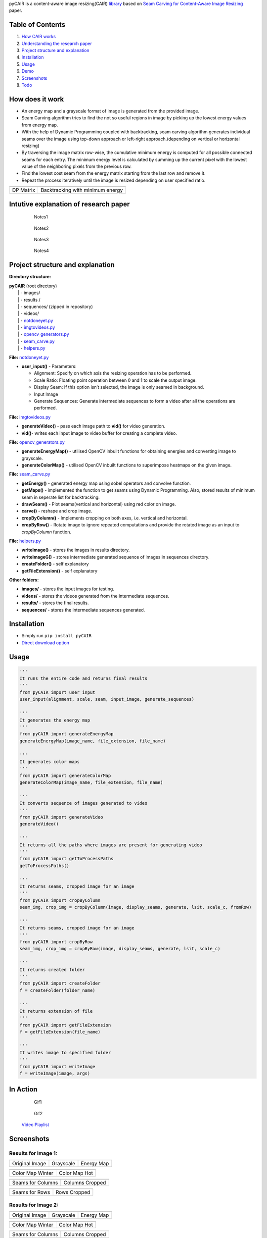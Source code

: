 .. raw:: html

   <h1 align="center">

.. raw:: html

   </h1>

pyCAIR is a content-aware image resizing(CAIR)
`library <https://pypi.org/project/pyCAIR/>`__ based on `Seam Carving
for Content-Aware Image
Resizing <http://http://graphics.cs.cmu.edu/courses/15-463/2012_fall/hw/proj3-seamcarving/imret.pdf>`__
paper.

|PyPI version| |License: GPL v3|

Table of Contents
=================

1. `How CAIR works <#how-does-it-work>`__
2. `Understanding the research
   paper <#intutive-explanation-of-research-paper>`__
3. `Project structure and
   explanation <#project-structure-and-explanation>`__
4. `Installation <#installation>`__
5. `Usage <#usage>`__
6. `Demo <#in-action>`__
7. `Screenshots <#screenshots>`__
8. `Todo <#todo>`__

How does it work
================

-  An energy map and a grayscale format of image is generated from the
   provided image.

-  Seam Carving algorithm tries to find the not so useful regions in
   image by picking up the lowest energy values from energy map.

-  With the help of Dynamic Programming coupled with backtracking, seam
   carving algorithm generates individual seams over the image using
   top-down approach or left-right approach.(depending on vertical or
   horizontal resizing)

-  By traversing the image matrix row-wise, the cumulative minimum
   energy is computed for all possible connected seams for each entry.
   The minimum energy level is calculated by summing up the current
   pixel with the lowest value of the neighboring pixels from the
   previous row.

-  Find the lowest cost seam from the energy matrix starting from the
   last row and remove it.

-  Repeat the process iteratively until the image is resized depending
   on user specified ratio.

+-----------+----------------------------------+
| |Result7| | |Result8|                        |
+===========+==================================+
| DP Matrix | Backtracking with minimum energy |
+-----------+----------------------------------+

Intutive explanation of research paper
======================================

    .. figure:: https://cdn.rawgit.com/avidLearnerInProgress/pyCAIR/06ce7c6e/notes/notes1.png
       :alt: Notes1

       Notes1

..

    .. figure:: https://cdn.rawgit.com/avidLearnerInProgress/pyCAIR/06ce7c6e/notes/notes2.png
       :alt: Notes2

       Notes2

..

    .. figure:: https://cdn.rawgit.com/avidLearnerInProgress/pyCAIR/06ce7c6e/notes/notes3.png
       :alt: Notes3

       Notes3

..

    .. figure:: https://cdn.rawgit.com/avidLearnerInProgress/pyCAIR/06ce7c6e/notes/notes4.png
       :alt: Notes4

       Notes4

Project structure and explanation
=================================

**Directory structure:**

| **pyCAIR** (root directory)
|   \| - images/
|   \| - results /
|   \| - sequences/ (zipped in repository)
|   \| - videos/
|   \| -
  `notdoneyet.py <https://github.com/avidLearnerInProgress/pyCAIR/blob/master/pyCAIR/notdoneyet.py>`__
|   \| -
  `imgtovideos.py <https://github.com/avidLearnerInProgress/pyCAIR/blob/master/pyCAIR/imgtovideos.py>`__
|   \| -
  `opencv_generators.py <https://github.com/avidLearnerInProgress/pyCAIR/blob/master/pyCAIR/opencv_generators.py>`__
|   \| -
  `seam_carve.py <https://github.com/avidLearnerInProgress/pyCAIR/blob/master/pyCAIR/seam_carve.py>`__
|   \| -
  `helpers.py <https://github.com/avidLearnerInProgress/pyCAIR/blob/master/pyCAIR/helpers.py>`__

**File:**
`notdoneyet.py <https://github.com/avidLearnerInProgress/pyCAIR/blob/master/pyCAIR/notdoneyet.py>`__

-  **user_input()** -
   Parameters:

   -  Alignment: Specify on which axis the resizing operation has to be
      performed.
   -  Scale Ratio: Floating point operation between 0 and 1 to scale the
      output image.
   -  Display Seam: If this option isn’t selected, the image is only
      seamed in background.
   -  Input Image
   -  Generate Sequences: Generate intermediate sequences to form a
      video after all the operations are performed.

**File:**
`imgtovideos.py <https://github.com/avidLearnerInProgress/pyCAIR/blob/master/pyCAIR/imgtovideos.py>`__

-  **generateVideo()** - pass each image path to **vid()** for video
   generation.

-  **vid()**- writes each input image to video buffer for creating a
   complete video.

**File:**
`opencv_generators.py <https://github.com/avidLearnerInProgress/pyCAIR/blob/master/pyCAIR/opencv_generators.py>`__

-  **generateEnergyMap()** - utilised OpenCV inbuilt functions for
   obtaining energies and converting image to grayscale.

-  **generateColorMap()** - utilised OpenCV inbuilt functions to
   superimpose heatmaps on the given image.

**File:**
`seam_carve.py <https://github.com/avidLearnerInProgress/pyCAIR/blob/master/pyCAIR/seam_carve.py>`__

-  **getEnergy()** - generated energy map using sobel operators and
   convolve function.

-  **getMaps()** - implemented the function to get seams using Dynamic
   Programming. Also, stored results of minimum seam in seperate list
   for backtracking.

-  **drawSeam()** - Plot seams(vertical and horizontal) using red color
   on image.

-  **carve()** - reshape and crop image.

-  **cropByColumn()** - Implements cropping on both axes, i.e. vertical
   and horizontal.

-  **cropByRow()** - Rotate image to ignore repeated computations and
   provide the rotated image as an input to *cropByColumn* function.

**File:**
`helpers.py <https://github.com/avidLearnerInProgress/pyCAIR/blob/master/helpers.py>`__

-  **writeImage()** - stores the images in results directory.

-  **writeImageG()** - stores intermediate generated sequence of images
   in sequences directory.

-  **createFolder()** - self explanatory

-  **getFileExtension()** - self explanatory

**Other folders:**

-  **images/** - stores the input images for testing.

-  **videos/** - stores the videos generated from the intermediate
   sequences.

-  **results/** - stores the final results.

-  **sequences/** - stores the intermediate sequences generated.

Installation
============

-  Simply run ``pip install pyCAIR``

-  `Direct download
   option <https://github.com/avidLearnerInProgress/pyCAIR/archive/0.1.tar.gz>`__

Usage
=====

.. code:: python

    '''
    It runs the entire code and returns final results
    '''
    from pyCAIR import user_input
    user_input(alignment, scale, seam, input_image, generate_sequences)

    '''
    It generates the energy map
    '''
    from pyCAIR import generateEnergyMap
    generateEnergyMap(image_name, file_extension, file_name)

    '''
    It generates color maps
    '''
    from pyCAIR import generateColorMap
    generateColorMap(image_name, file_extension, file_name)

    '''
    It converts sequence of images generated to video
    '''
    from pyCAIR import generateVideo
    generateVideo()

    '''
    It returns all the paths where images are present for generating video
    '''
    from pyCAIR import getToProcessPaths
    getToProcessPaths()

    '''
    It returns seams, cropped image for an image
    '''
    from pyCAIR import cropByColumn
    seam_img, crop_img = cropByColumn(image, display_seams, generate, lsit, scale_c, fromRow)

    '''
    It returns seams, cropped image for an image
    '''
    from pyCAIR import cropByRow
    seam_img, crop_img = cropByRow(image, display_seams, generate, lsit, scale_c)

    '''
    It returns created folder
    '''
    from pyCAIR import createFolder
    f = createFolder(folder_name)

    '''
    It returns extension of file
    '''
    from pyCAIR import getFileExtension
    f = getFileExtension(file_name)

    '''
    It writes image to specified folder
    '''
    from pyCAIR import writeImage
    f = writeImage(image, args)

In Action
=========

    .. figure:: https://cdn.rawgit.com/avidLearnerInProgress/pyCAIR/5eb764fd/others/fig13_col-wise_seamseq.gif
       :alt: Gif1

       Gif1

..

    .. figure:: https://cdn.rawgit.com/avidLearnerInProgress/pyCAIR/5eb764fd/others/fig4_col-wise_seamseq.gif
       :alt: Gif2

       Gif2

..

    `Video
    Playlist <https://www.youtube.com/playlist?list=PL7k5xCepzh7o2kF_FMh4P9tZgALoAx48N>`__

Screenshots
===========

Results for Image 1:
--------------------

+----------------+-----------+------------+
| |Result0|      | |Result1| | |Result2|  |
+================+===========+============+
| Original Image | Grayscale | Energy Map |
+----------------+-----------+------------+

+------------------+---------------+
| |Result3|        | |Result4|     |
+==================+===============+
| Color Map Winter | Color Map Hot |
+------------------+---------------+

+-------------------+-----------------+
| |Result5|         | |Result6|       |
+===================+=================+
| Seams for Columns | Columns Cropped |
+-------------------+-----------------+

+----------------+--------------+
| |Result7|      | |Result8|    |
+================+==============+
| Seams for Rows | Rows Cropped |
+----------------+--------------+

Results for Image 2:
--------------------

+----------------+-----------+------------+
| |Result0|      | |Result1| | |Result2|  |
+================+===========+============+
| Original Image | Grayscale | Energy Map |
+----------------+-----------+------------+

+------------------+---------------+
| |Result3|        | |Result4|     |
+==================+===============+
| Color Map Winter | Color Map Hot |
+------------------+---------------+

+-------------------+-----------------+
| |Result5|         | |Result6|       |
+===================+=================+
| Seams for Columns | Columns Cropped |
+-------------------+-----------------+

+----------------+--------------+
| |Result7|      | |Result8|    |
+================+==============+
| Seams for Rows | Rows Cropped |
+----------------+--------------+

Todo
====

-  [x] Implement Seam Algorithm
-  [x] Generate energy maps and color maps for image
-  [x] Display Vertical Seams
-  [x] Display Horizontal Seams
-  [x] Crop Columns
-  [x] Crop Rows
-  [x] Use argparse for Command Line Application
-  [x] Store subsamples in different directories for crop and seam
   respectively
-  [x] Generate video/gif from sub-samples
-  [x] Provide a better Readme
-  [x] Provide examples for usage
-  [ ] Add badges
-  [ ] Provide better project description on PyPI
-  [ ] Documentation using Spinx
-  [ ] Integrate object detection using YOLOv2
-  [ ] Identify most important object (using probability of predicted
   object)
-  [ ] Invert energy values of most important object
-  [ ] Re-apply Seam Carve and compare results

License
=======

This software is licensed under the `GNU General Public License
v3.0 <https://github.com/avidLearnerInProgress/pyCAIR/blob/master/LICENSE>`__
© `Chirag Shah <https://github.com/avidLearnerInProgress>`__

.. |PyPI version| image:: https://badge.fury.io/py/pyCAIR.svg
   :target: https://badge.fury.io/py/pyCAIR
.. |License: GPL v3| image:: https://img.shields.io/badge/License-GPL%20v3-blue.svg
   :target: https://www.gnu.org/licenses/gpl-3.0
.. |Result7| image:: https://cdn.rawgit.com/avidLearnerInProgress/pyCAIR/c4692303/others/algorithm.png
.. |Result8| image:: https://cdn.rawgit.com/avidLearnerInProgress/pyCAIR/c4692303/others/backtracking.png
.. |Result0| image:: https://cdn.rawgit.com/avidLearnerInProgress/pyCAIR/0fc66d01/images/fig4.png
.. |Result1| image:: https://cdn.rawgit.com/avidLearnerInProgress/pyCAIR/0fc66d01/results/fig4/gray.png
.. |Result2| image:: https://cdn.rawgit.com/avidLearnerInProgress/pyCAIR/0fc66d01/results/fig4/energy.png
.. |Result3| image:: https://cdn.rawgit.com/avidLearnerInProgress/pyCAIR/0fc66d01/results/fig4/colormap1.png
.. |Result4| image:: https://cdn.rawgit.com/avidLearnerInProgress/pyCAIR/0fc66d01/results/fig4/colormap2.png
.. |Result5| image:: https://cdn.rawgit.com/avidLearnerInProgress/pyCAIR/0fc66d01/results/fig4/column_seams.png
.. |Result6| image:: https://cdn.rawgit.com/avidLearnerInProgress/pyCAIR/0fc66d01/results/fig4/column_cropped.png
.. |Result7| image:: https://cdn.rawgit.com/avidLearnerInProgress/pyCAIR/0fc66d01/results/fig4/row_seams.png
.. |Result8| image:: https://cdn.rawgit.com/avidLearnerInProgress/pyCAIR/0fc66d01/results/fig4/row_cropped.png
.. |Result0| image:: https://cdn.rawgit.com/avidLearnerInProgress/pyCAIR/0fc66d01/images/fig13.jpg
.. |Result1| image:: https://cdn.rawgit.com/avidLearnerInProgress/pyCAIR/0fc66d01/results/fig13/gray.jpg
.. |Result2| image:: https://cdn.rawgit.com/avidLearnerInProgress/pyCAIR/0fc66d01/results/fig13/energy.jpg
.. |Result3| image:: https://cdn.rawgit.com/avidLearnerInProgress/pyCAIR/0fc66d01/results/fig13/colormap1.jpg
.. |Result4| image:: https://cdn.rawgit.com/avidLearnerInProgress/pyCAIR/0fc66d01/results/fig13/colormap2.jpg
.. |Result5| image:: https://cdn.rawgit.com/avidLearnerInProgress/pyCAIR/0fc66d01/results/fig13/column_seams.jpg
.. |Result6| image:: https://cdn.rawgit.com/avidLearnerInProgress/pyCAIR/0fc66d01/results/fig13/column_cropped.jpg
.. |Result7| image:: https://cdn.rawgit.com/avidLearnerInProgress/pyCAIR/0fc66d01/results/fig13/row_seams.jpg
.. |Result8| image:: https://cdn.rawgit.com/avidLearnerInProgress/pyCAIR/0fc66d01/results/fig13/row_cropped.jpg

README937258 (Click to Expand/Collapse)

.. raw:: html

   <h1 align="center">

.. raw:: html

   </h1>

pyCAIR is a content-aware image resizing(CAIR)
`library <https://pypi.org/project/pyCAIR/>`__ based on `Seam Carving
for Content-Aware Image
Resizing <http://http://graphics.cs.cmu.edu/courses/15-463/2012_fall/hw/proj3-seamcarving/imret.pdf>`__
paper.

|PyPI version| |License: GPL v3|

Table of Contents
=================

1. `How CAIR works <#how-does-it-work>`__
2. `Understanding the research
   paper <#intutive-explanation-of-research-paper>`__
3. `Project structure and
   explanation <#project-structure-and-explanation>`__
4. `Installation <#installation>`__
5. `Usage <#usage>`__
6. `Demo <#in-action>`__
7. `Screenshots <#screenshots>`__
8. `Todo <#todo>`__

How does it work
================

-  An energy map and a grayscale format of image is generated from the
   provided image.

-  Seam Carving algorithm tries to find the not so useful regions in
   image by picking up the lowest energy values from energy map.

-  With the help of Dynamic Programming coupled with backtracking, seam
   carving algorithm generates individual seams over the image using
   top-down approach or left-right approach.(depending on vertical or
   horizontal resizing)

-  By traversing the image matrix row-wise, the cumulative minimum
   energy is computed for all possible connected seams for each entry.
   The minimum energy level is calculated by summing up the current
   pixel with the lowest value of the neighboring pixels from the
   previous row.

-  Find the lowest cost seam from the energy matrix starting from the
   last row and remove it.

-  Repeat the process iteratively until the image is resized depending
   on user specified ratio.

+-----------+----------------------------------+
| |Result7| | |Result8|                        |
+===========+==================================+
| DP Matrix | Backtracking with minimum energy |
+-----------+----------------------------------+

Intutive explanation of research paper
======================================

    .. figure:: https://cdn.rawgit.com/avidLearnerInProgress/pyCAIR/06ce7c6e/notes/notes1.png
       :alt: Notes1

       Notes1

..

    .. figure:: https://cdn.rawgit.com/avidLearnerInProgress/pyCAIR/06ce7c6e/notes/notes2.png
       :alt: Notes2

       Notes2

..

    .. figure:: https://cdn.rawgit.com/avidLearnerInProgress/pyCAIR/06ce7c6e/notes/notes3.png
       :alt: Notes3

       Notes3

..

    .. figure:: https://cdn.rawgit.com/avidLearnerInProgress/pyCAIR/06ce7c6e/notes/notes4.png
       :alt: Notes4

       Notes4

Project structure and explanation
=================================

**Directory structure:**

| **pyCAIR** (root directory)
|   \| - images/
|   \| - results /
|   \| - sequences/ (zipped in repository)
|   \| - videos/
|   \| -
  `notdoneyet.py <https://github.com/avidLearnerInProgress/pyCAIR/blob/master/pyCAIR/notdoneyet.py>`__
|   \| -
  `imgtovideos.py <https://github.com/avidLearnerInProgress/pyCAIR/blob/master/pyCAIR/imgtovideos.py>`__
|   \| -
  `opencv_generators.py <https://github.com/avidLearnerInProgress/pyCAIR/blob/master/pyCAIR/opencv_generators.py>`__
|   \| -
  `seam_carve.py <https://github.com/avidLearnerInProgress/pyCAIR/blob/master/pyCAIR/seam_carve.py>`__
|   \| -
  `helpers.py <https://github.com/avidLearnerInProgress/pyCAIR/blob/master/pyCAIR/helpers.py>`__

**File:**
`notdoneyet.py <https://github.com/avidLearnerInProgress/pyCAIR/blob/master/pyCAIR/notdoneyet.py>`__

-  **user_input()** -
   Parameters:

   -  Alignment: Specify on which axis the resizing operation has to be
      performed.
   -  Scale Ratio: Floating point operation between 0 and 1 to scale the
      output image.
   -  Display Seam: If this option isn’t selected, the image is only
      seamed in background.
   -  Input Image
   -  Generate Sequences: Generate intermediate sequences to form a
      video after all the operations are performed.

**File:**
`imgtovideos.py <https://github.com/avidLearnerInProgress/pyCAIR/blob/master/pyCAIR/imgtovideos.py>`__

-  **generateVideo()** - pass each image path to **vid()** for video
   generation.

-  **vid()**- writes each input image to video buffer for creating a
   complete video.

**File:**
`opencv_generators.py <https://github.com/avidLearnerInProgress/pyCAIR/blob/master/pyCAIR/opencv_generators.py>`__

-  **generateEnergyMap()** - utilised OpenCV inbuilt functions for
   obtaining energies and converting image to grayscale.

-  **generateColorMap()** - utilised OpenCV inbuilt functions to
   superimpose heatmaps on the given image.

**File:**
`seam_carve.py <https://github.com/avidLearnerInProgress/pyCAIR/blob/master/pyCAIR/seam_carve.py>`__

-  **getEnergy()** - generated energy map using sobel operators and
   convolve function.

-  **getMaps()** - implemented the function to get seams using Dynamic
   Programming. Also, stored results of minimum seam in seperate list
   for backtracking.

-  **drawSeam()** - Plot seams(vertical and horizontal) using red color
   on image.

-  **carve()** - reshape and crop image.

-  **cropByColumn()** - Implements cropping on both axes, i.e. vertical
   and horizontal.

-  **cropByRow()** - Rotate image to ignore repeated computations and
   provide the rotated image as an input to *cropByColumn* function.

**File:**
`helpers.py <https://github.com/avidLearnerInProgress/pyCAIR/blob/master/helpers.py>`__

-  **writeImage()** - stores the images in results directory.

-  **writeImageG()** - stores intermediate generated sequence of images
   in sequences directory.

-  **createFolder()** - self explanatory

-  **getFileExtension()** - self explanatory

**Other folders:**

-  **images/** - stores the input images for testing.

-  **videos/** - stores the videos generated from the intermediate
   sequences.

-  **results/** - stores the final results.

-  **sequences/** - stores the intermediate sequences generated.

Installation
============

-  Simply run ``pip install pyCAIR``

-  `Direct download
   option <https://github.com/avidLearnerInProgress/pyCAIR/archive/0.1.tar.gz>`__

Usage
=====

.. code:: python

    '''
    It runs the entire code and returns final results
    '''
    from pyCAIR import user_input
    user_input(alignment, scale, seam, input_image, generate_sequences)

    '''
    It generates the energy map
    '''
    from pyCAIR import generateEnergyMap
    generateEnergyMap(image_name, file_extension, file_name)

    '''
    It generates color maps
    '''
    from pyCAIR import generateColorMap
    generateColorMap(image_name, file_extension, file_name)

    '''
    It converts sequence of images generated to video
    '''
    from pyCAIR import generateVideo
    generateVideo()

    '''
    It returns all the paths where images are present for generating video
    '''
    from pyCAIR import getToProcessPaths
    getToProcessPaths()

    '''
    It returns seams, cropped image for an image
    '''
    from pyCAIR import cropByColumn
    seam_img, crop_img = cropByColumn(image, display_seams, generate, lsit, scale_c, fromRow)

    '''
    It returns seams, cropped image for an image
    '''
    from pyCAIR import cropByRow
    seam_img, crop_img = cropByRow(image, display_seams, generate, lsit, scale_c)

    '''
    It returns created folder
    '''
    from pyCAIR import createFolder
    f = createFolder(folder_name)

    '''
    It returns extension of file
    '''
    from pyCAIR import getFileExtension
    f = getFileExtension(file_name)

    '''
    It writes image to specified folder
    '''
    from pyCAIR import writeImage
    f = writeImage(image, args)

In Action
=========

    .. figure:: https://cdn.rawgit.com/avidLearnerInProgress/pyCAIR/5eb764fd/others/fig13_col-wise_seamseq.gif
       :alt: Gif1

       Gif1

..

    .. figure:: https://cdn.rawgit.com/avidLearnerInProgress/pyCAIR/5eb764fd/others/fig4_col-wise_seamseq.gif
       :alt: Gif2

       Gif2

..

    `Video
    Playlist <https://www.youtube.com/playlist?list=PL7k5xCepzh7o2kF_FMh4P9tZgALoAx48N>`__

Screenshots
===========

Results for Image 1:
--------------------

+----------------+-----------+------------+
| |Result0|      | |Result1| | |Result2|  |
+================+===========+============+
| Original Image | Grayscale | Energy Map |
+----------------+-----------+------------+

+------------------+---------------+
| |Result3|        | |Result4|     |
+==================+===============+
| Color Map Winter | Color Map Hot |
+------------------+---------------+

+-------------------+-----------------+
| |Result5|         | |Result6|       |
+===================+=================+
| Seams for Columns | Columns Cropped |
+-------------------+-----------------+

+----------------+--------------+
| |Result7|      | |Result8|    |
+================+==============+
| Seams for Rows | Rows Cropped |
+----------------+--------------+

Results for Image 2:
--------------------

+----------------+-----------+------------+
| |Result0|      | |Result1| | |Result2|  |
+================+===========+============+
| Original Image | Grayscale | Energy Map |
+----------------+-----------+------------+

+------------------+---------------+
| |Result3|        | |Result4|     |
+==================+===============+
| Color Map Winter | Color Map Hot |
+------------------+---------------+

+-------------------+-----------------+
| |Result5|         | |Result6|       |
+===================+=================+
| Seams for Columns | Columns Cropped |
+-------------------+-----------------+

+----------------+--------------+
| |Result7|      | |Result8|    |
+================+==============+
| Seams for Rows | Rows Cropped |
+----------------+--------------+

Todo
====

-  [x] Implement Seam Algorithm
-  [x] Generate energy maps and color maps for image
-  [x] Display Vertical Seams
-  [x] Display Horizontal Seams
-  [x] Crop Columns
-  [x] Crop Rows
-  [x] Use argparse for Command Line Application
-  [x] Store subsamples in different directories for crop and seam
   respectively
-  [x] Generate video/gif from sub-samples
-  [x] Provide a better Readme
-  [x] Provide examples for usage
-  [ ] Add badges
-  [ ] Provide better project description on PyPI
-  [ ] Documentation using Spinx
-  [ ] Integrate object detection using YOLOv2
-  [ ] Identify most important object (using probability of predicted
   object)
-  [ ] Invert energy values of most important object
-  [ ] Re-apply Seam Carve and compare results

License
=======

This software is licensed under the `GNU General Public License
v3.0 <https://github.com/avidLearnerInProgress/pyCAIR/blob/master/LICENSE>`__
© `Chirag Shah <https://github.com/avidLearnerInProgress>`__

.. |PyPI version| image:: https://badge.fury.io/py/pyCAIR.svg
   :target: https://badge.fury.io/py/pyCAIR
.. |License: GPL v3| image:: https://img.shields.io/badge/License-GPL%20v3-blue.svg
   :target: https://www.gnu.org/licenses/gpl-3.0
.. |Result7| image:: https://cdn.rawgit.com/avidLearnerInProgress/pyCAIR/c4692303/others/algorithm.png
.. |Result8| image:: https://cdn.rawgit.com/avidLearnerInProgress/pyCAIR/c4692303/others/backtracking.png
.. |Result0| image:: https://cdn.rawgit.com/avidLearnerInProgress/pyCAIR/0fc66d01/images/fig4.png
.. |Result1| image:: https://cdn.rawgit.com/avidLearnerInProgress/pyCAIR/0fc66d01/results/fig4/gray.png
.. |Result2| image:: https://cdn.rawgit.com/avidLearnerInProgress/pyCAIR/0fc66d01/results/fig4/energy.png
.. |Result3| image:: https://cdn.rawgit.com/avidLearnerInProgress/pyCAIR/0fc66d01/results/fig4/colormap1.png
.. |Result4| image:: https://cdn.rawgit.com/avidLearnerInProgress/pyCAIR/0fc66d01/results/fig4/colormap2.png
.. |Result5| image:: https://cdn.rawgit.com/avidLearnerInProgress/pyCAIR/0fc66d01/results/fig4/column_seams.png
.. |Result6| image:: https://cdn.rawgit.com/avidLearnerInProgress/pyCAIR/0fc66d01/results/fig4/column_cropped.png
.. |Result7| image:: https://cdn.rawgit.com/avidLearnerInProgress/pyCAIR/0fc66d01/results/fig4/row_seams.png
.. |Result8| image:: https://cdn.rawgit.com/avidLearnerInProgress/pyCAIR/0fc66d01/results/fig4/row_cropped.png
.. |Result0| image:: https://cdn.rawgit.com/avidLearnerInProgress/pyCAIR/0fc66d01/images/fig13.jpg
.. |Result1| image:: https://cdn.rawgit.com/avidLearnerInProgress/pyCAIR/0fc66d01/results/fig13/gray.jpg
.. |Result2| image:: https://cdn.rawgit.com/avidLearnerInProgress/pyCAIR/0fc66d01/results/fig13/energy.jpg
.. |Result3| image:: https://cdn.rawgit.com/avidLearnerInProgress/pyCAIR/0fc66d01/results/fig13/colormap1.jpg
.. |Result4| image:: https://cdn.rawgit.com/avidLearnerInProgress/pyCAIR/0fc66d01/results/fig13/colormap2.jpg
.. |Result5| image:: https://cdn.rawgit.com/avidLearnerInProgress/pyCAIR/0fc66d01/results/fig13/column_seams.jpg
.. |Result6| image:: https://cdn.rawgit.com/avidLearnerInProgress/pyCAIR/0fc66d01/results/fig13/column_cropped.jpg
.. |Result7| image:: https://cdn.rawgit.com/avidLearnerInProgress/pyCAIR/0fc66d01/results/fig13/row_seams.jpg
.. |Result8| image:: https://cdn.rawgit.com/avidLearnerInProgress/pyCAIR/0fc66d01/results/fig13/row_cropped.jpg

README707802 (Click to Expand/Collapse)

.. raw:: html

   <h1 align="center">

.. raw:: html

   </h1>

pyCAIR is a content-aware image resizing(CAIR)
`library <https://pypi.org/project/pyCAIR/>`__ based on `Seam Carving
for Content-Aware Image
Resizing <http://http://graphics.cs.cmu.edu/courses/15-463/2012_fall/hw/proj3-seamcarving/imret.pdf>`__
paper.

|PyPI version| |License: GPL v3|

Table of Contents
=================

1. `How CAIR works <#how-does-it-work>`__
2. `Understanding the research
   paper <#intutive-explanation-of-research-paper>`__
3. `Project structure and
   explanation <#project-structure-and-explanation>`__
4. `Installation <#installation>`__
5. `Usage <#usage>`__
6. `Demo <#in-action>`__
7. `Screenshots <#screenshots>`__
8. `Todo <#todo>`__

How does it work
================

-  An energy map and a grayscale format of image is generated from the
   provided image.

-  Seam Carving algorithm tries to find the not so useful regions in
   image by picking up the lowest energy values from energy map.

-  With the help of Dynamic Programming coupled with backtracking, seam
   carving algorithm generates individual seams over the image using
   top-down approach or left-right approach.(depending on vertical or
   horizontal resizing)

-  By traversing the image matrix row-wise, the cumulative minimum
   energy is computed for all possible connected seams for each entry.
   The minimum energy level is calculated by summing up the current
   pixel with the lowest value of the neighboring pixels from the
   previous row.

-  Find the lowest cost seam from the energy matrix starting from the
   last row and remove it.

-  Repeat the process iteratively until the image is resized depending
   on user specified ratio.

+-----------+----------------------------------+
| |Result7| | |Result8|                        |
+===========+==================================+
| DP Matrix | Backtracking with minimum energy |
+-----------+----------------------------------+

Intutive explanation of research paper
======================================

    .. figure:: https://cdn.rawgit.com/avidLearnerInProgress/pyCAIR/06ce7c6e/notes/notes1.png
       :alt: Notes1

       Notes1

..

    .. figure:: https://cdn.rawgit.com/avidLearnerInProgress/pyCAIR/06ce7c6e/notes/notes2.png
       :alt: Notes2

       Notes2

..

    .. figure:: https://cdn.rawgit.com/avidLearnerInProgress/pyCAIR/06ce7c6e/notes/notes3.png
       :alt: Notes3

       Notes3

..

    .. figure:: https://cdn.rawgit.com/avidLearnerInProgress/pyCAIR/06ce7c6e/notes/notes4.png
       :alt: Notes4

       Notes4

Project structure and explanation
=================================

**Directory structure:**

| **pyCAIR** (root directory)
|   \| - images/
|   \| - results /
|   \| - sequences/ (zipped in repository)
|   \| - videos/
|   \| -
  `notdoneyet.py <https://github.com/avidLearnerInProgress/pyCAIR/blob/master/pyCAIR/notdoneyet.py>`__
|   \| -
  `imgtovideos.py <https://github.com/avidLearnerInProgress/pyCAIR/blob/master/pyCAIR/imgtovideos.py>`__
|   \| -
  `opencv_generators.py <https://github.com/avidLearnerInProgress/pyCAIR/blob/master/pyCAIR/opencv_generators.py>`__
|   \| -
  `seam_carve.py <https://github.com/avidLearnerInProgress/pyCAIR/blob/master/pyCAIR/seam_carve.py>`__
|   \| -
  `helpers.py <https://github.com/avidLearnerInProgress/pyCAIR/blob/master/pyCAIR/helpers.py>`__

**File:**
`notdoneyet.py <https://github.com/avidLearnerInProgress/pyCAIR/blob/master/pyCAIR/notdoneyet.py>`__

-  **user_input()** -
   Parameters:

   -  Alignment: Specify on which axis the resizing operation has to be
      performed.
   -  Scale Ratio: Floating point operation between 0 and 1 to scale the
      output image.
   -  Display Seam: If this option isn’t selected, the image is only
      seamed in background.
   -  Input Image
   -  Generate Sequences: Generate intermediate sequences to form a
      video after all the operations are performed.

**File:**
`imgtovideos.py <https://github.com/avidLearnerInProgress/pyCAIR/blob/master/pyCAIR/imgtovideos.py>`__

-  **generateVideo()** - pass each image path to **vid()** for video
   generation.

-  **vid()**- writes each input image to video buffer for creating a
   complete video.

**File:**
`opencv_generators.py <https://github.com/avidLearnerInProgress/pyCAIR/blob/master/pyCAIR/opencv_generators.py>`__

-  **generateEnergyMap()** - utilised OpenCV inbuilt functions for
   obtaining energies and converting image to grayscale.

-  **generateColorMap()** - utilised OpenCV inbuilt functions to
   superimpose heatmaps on the given image.

**File:**
`seam_carve.py <https://github.com/avidLearnerInProgress/pyCAIR/blob/master/pyCAIR/seam_carve.py>`__

-  **getEnergy()** - generated energy map using sobel operators and
   convolve function.

-  **getMaps()** - implemented the function to get seams using Dynamic
   Programming. Also, stored results of minimum seam in seperate list
   for backtracking.

-  **drawSeam()** - Plot seams(vertical and horizontal) using red color
   on image.

-  **carve()** - reshape and crop image.

-  **cropByColumn()** - Implements cropping on both axes, i.e. vertical
   and horizontal.

-  **cropByRow()** - Rotate image to ignore repeated computations and
   provide the rotated image as an input to *cropByColumn* function.

**File:**
`helpers.py <https://github.com/avidLearnerInProgress/pyCAIR/blob/master/helpers.py>`__

-  **writeImage()** - stores the images in results directory.

-  **writeImageG()** - stores intermediate generated sequence of images
   in sequences directory.

-  **createFolder()** - self explanatory

-  **getFileExtension()** - self explanatory

**Other folders:**

-  **images/** - stores the input images for testing.

-  **videos/** - stores the videos generated from the intermediate
   sequences.

-  **results/** - stores the final results.

-  **sequences/** - stores the intermediate sequences generated.

Installation
============

-  Simply run ``pip install pyCAIR``

-  `Direct download
   option <https://github.com/avidLearnerInProgress/pyCAIR/archive/0.1.tar.gz>`__

Usage
=====

.. code:: python

    '''
    It runs the entire code and returns final results
    '''
    from pyCAIR import user_input
    user_input(alignment, scale, seam, input_image, generate_sequences)

    '''
    It generates the energy map
    '''
    from pyCAIR import generateEnergyMap
    generateEnergyMap(image_name, file_extension, file_name)

    '''
    It generates color maps
    '''
    from pyCAIR import generateColorMap
    generateColorMap(image_name, file_extension, file_name)

    '''
    It converts sequence of images generated to video
    '''
    from pyCAIR import generateVideo
    generateVideo()

    '''
    It returns all the paths where images are present for generating video
    '''
    from pyCAIR import getToProcessPaths
    getToProcessPaths()

    '''
    It returns seams, cropped image for an image
    '''
    from pyCAIR import cropByColumn
    seam_img, crop_img = cropByColumn(image, display_seams, generate, lsit, scale_c, fromRow)

    '''
    It returns seams, cropped image for an image
    '''
    from pyCAIR import cropByRow
    seam_img, crop_img = cropByRow(image, display_seams, generate, lsit, scale_c)

    '''
    It returns created folder
    '''
    from pyCAIR import createFolder
    f = createFolder(folder_name)

    '''
    It returns extension of file
    '''
    from pyCAIR import getFileExtension
    f = getFileExtension(file_name)

    '''
    It writes image to specified folder
    '''
    from pyCAIR import writeImage
    f = writeImage(image, args)

In Action
=========

    .. figure:: https://cdn.rawgit.com/avidLearnerInProgress/pyCAIR/5eb764fd/others/fig13_col-wise_seamseq.gif
       :alt: Gif1

       Gif1

..

    .. figure:: https://cdn.rawgit.com/avidLearnerInProgress/pyCAIR/5eb764fd/others/fig4_col-wise_seamseq.gif
       :alt: Gif2

       Gif2

..

    `Video
    Playlist <https://www.youtube.com/playlist?list=PL7k5xCepzh7o2kF_FMh4P9tZgALoAx48N>`__

Screenshots
===========

Results for Image 1:
--------------------

+----------------+-----------+------------+
| |Result0|      | |Result1| | |Result2|  |
+================+===========+============+
| Original Image | Grayscale | Energy Map |
+----------------+-----------+------------+

+------------------+---------------+
| |Result3|        | |Result4|     |
+==================+===============+
| Color Map Winter | Color Map Hot |
+------------------+---------------+

+-------------------+-----------------+
| |Result5|         | |Result6|       |
+===================+=================+
| Seams for Columns | Columns Cropped |
+-------------------+-----------------+

+----------------+--------------+
| |Result7|      | |Result8|    |
+================+==============+
| Seams for Rows | Rows Cropped |
+----------------+--------------+

Results for Image 2:
--------------------

+----------------+-----------+------------+
| |Result0|      | |Result1| | |Result2|  |
+================+===========+============+
| Original Image | Grayscale | Energy Map |
+----------------+-----------+------------+

+------------------+---------------+
| |Result3|        | |Result4|     |
+==================+===============+
| Color Map Winter | Color Map Hot |
+------------------+---------------+

+-------------------+-----------------+
| |Result5|         | |Result6|       |
+===================+=================+
| Seams for Columns | Columns Cropped |
+-------------------+-----------------+

+----------------+--------------+
| |Result7|      | |Result8|    |
+================+==============+
| Seams for Rows | Rows Cropped |
+----------------+--------------+

Todo
====

-  [x] Implement Seam Algorithm
-  [x] Generate energy maps and color maps for image
-  [x] Display Vertical Seams
-  [x] Display Horizontal Seams
-  [x] Crop Columns
-  [x] Crop Rows
-  [x] Use argparse for Command Line Application
-  [x] Store subsamples in different directories for crop and seam
   respectively
-  [x] Generate video/gif from sub-samples
-  [x] Provide a better Readme
-  [x] Provide examples for usage
-  [ ] Add badges
-  [ ] Provide better project description on PyPI
-  [ ] Documentation using Spinx
-  [ ] Integrate object detection using YOLOv2
-  [ ] Identify most important object (using probability of predicted
   object)
-  [ ] Invert energy values of most important object
-  [ ] Re-apply Seam Carve and compare results

License
=======

This software is licensed under the `GNU General Public License
v3.0 <https://github.com/avidLearnerInProgress/pyCAIR/blob/master/LICENSE>`__
© `Chirag Shah <https://github.com/avidLearnerInProgress>`__

.. |PyPI version| image:: https://badge.fury.io/py/pyCAIR.svg
   :target: https://badge.fury.io/py/pyCAIR
.. |License: GPL v3| image:: https://img.shields.io/badge/License-GPL%20v3-blue.svg
   :target: https://www.gnu.org/licenses/gpl-3.0
.. |Result7| image:: https://cdn.rawgit.com/avidLearnerInProgress/pyCAIR/c4692303/others/algorithm.png
.. |Result8| image:: https://cdn.rawgit.com/avidLearnerInProgress/pyCAIR/c4692303/others/backtracking.png
.. |Result0| image:: https://cdn.rawgit.com/avidLearnerInProgress/pyCAIR/0fc66d01/images/fig4.png
.. |Result1| image:: https://cdn.rawgit.com/avidLearnerInProgress/pyCAIR/0fc66d01/results/fig4/gray.png
.. |Result2| image:: https://cdn.rawgit.com/avidLearnerInProgress/pyCAIR/0fc66d01/results/fig4/energy.png
.. |Result3| image:: https://cdn.rawgit.com/avidLearnerInProgress/pyCAIR/0fc66d01/results/fig4/colormap1.png
.. |Result4| image:: https://cdn.rawgit.com/avidLearnerInProgress/pyCAIR/0fc66d01/results/fig4/colormap2.png
.. |Result5| image:: https://cdn.rawgit.com/avidLearnerInProgress/pyCAIR/0fc66d01/results/fig4/column_seams.png
.. |Result6| image:: https://cdn.rawgit.com/avidLearnerInProgress/pyCAIR/0fc66d01/results/fig4/column_cropped.png
.. |Result7| image:: https://cdn.rawgit.com/avidLearnerInProgress/pyCAIR/0fc66d01/results/fig4/row_seams.png
.. |Result8| image:: https://cdn.rawgit.com/avidLearnerInProgress/pyCAIR/0fc66d01/results/fig4/row_cropped.png
.. |Result0| image:: https://cdn.rawgit.com/avidLearnerInProgress/pyCAIR/0fc66d01/images/fig13.jpg
.. |Result1| image:: https://cdn.rawgit.com/avidLearnerInProgress/pyCAIR/0fc66d01/results/fig13/gray.jpg
.. |Result2| image:: https://cdn.rawgit.com/avidLearnerInProgress/pyCAIR/0fc66d01/results/fig13/energy.jpg
.. |Result3| image:: https://cdn.rawgit.com/avidLearnerInProgress/pyCAIR/0fc66d01/results/fig13/colormap1.jpg
.. |Result4| image:: https://cdn.rawgit.com/avidLearnerInProgress/pyCAIR/0fc66d01/results/fig13/colormap2.jpg
.. |Result5| image:: https://cdn.rawgit.com/avidLearnerInProgress/pyCAIR/0fc66d01/results/fig13/column_seams.jpg
.. |Result6| image:: https://cdn.rawgit.com/avidLearnerInProgress/pyCAIR/0fc66d01/results/fig13/column_cropped.jpg
.. |Result7| image:: https://cdn.rawgit.com/avidLearnerInProgress/pyCAIR/0fc66d01/results/fig13/row_seams.jpg
.. |Result8| image:: https://cdn.rawgit.com/avidLearnerInProgress/pyCAIR/0fc66d01/results/fig13/row_cropped.jpg

README2888 (Click to Expand/Collapse)

.. raw:: html

   <h1 align="center">

.. raw:: html

   </h1>

pyCAIR is a content-aware image resizing(CAIR)
`library <https://pypi.org/project/pyCAIR/>`__ based on `Seam Carving
for Content-Aware Image
Resizing <http://http://graphics.cs.cmu.edu/courses/15-463/2012_fall/hw/proj3-seamcarving/imret.pdf>`__
paper.

|PyPI version| |License: GPL v3|

Table of Contents
=================

1. `How CAIR works <#how-does-it-work>`__
2. `Understanding the research
   paper <#intutive-explanation-of-research-paper>`__
3. `Project structure and
   explanation <#project-structure-and-explanation>`__
4. `Installation <#installation>`__
5. `Usage <#usage>`__
6. `Demo <#in-action>`__
7. `Screenshots <#screenshots>`__
8. `Todo <#todo>`__

How does it work
================

-  An energy map and a grayscale format of image is generated from the
   provided image.

-  Seam Carving algorithm tries to find the not so useful regions in
   image by picking up the lowest energy values from energy map.

-  With the help of Dynamic Programming coupled with backtracking, seam
   carving algorithm generates individual seams over the image using
   top-down approach or left-right approach.(depending on vertical or
   horizontal resizing)

-  By traversing the image matrix row-wise, the cumulative minimum
   energy is computed for all possible connected seams for each entry.
   The minimum energy level is calculated by summing up the current
   pixel with the lowest value of the neighboring pixels from the
   previous row.

-  Find the lowest cost seam from the energy matrix starting from the
   last row and remove it.

-  Repeat the process iteratively until the image is resized depending
   on user specified ratio.

+-----------+----------------------------------+
| |Result7| | |Result8|                        |
+===========+==================================+
| DP Matrix | Backtracking with minimum energy |
+-----------+----------------------------------+

Intutive explanation of research paper
======================================

    .. figure:: https://cdn.rawgit.com/avidLearnerInProgress/pyCAIR/06ce7c6e/notes/notes1.png
       :alt: Notes1

       Notes1

..

    .. figure:: https://cdn.rawgit.com/avidLearnerInProgress/pyCAIR/06ce7c6e/notes/notes2.png
       :alt: Notes2

       Notes2

..

    .. figure:: https://cdn.rawgit.com/avidLearnerInProgress/pyCAIR/06ce7c6e/notes/notes3.png
       :alt: Notes3

       Notes3

..

    .. figure:: https://cdn.rawgit.com/avidLearnerInProgress/pyCAIR/06ce7c6e/notes/notes4.png
       :alt: Notes4

       Notes4

Project structure and explanation
=================================

**Directory structure:**

| **pyCAIR** (root directory)
|   \| - images/
|   \| - results /
|   \| - sequences/ (zipped in repository)
|   \| - videos/
|   \| -
  `notdoneyet.py <https://github.com/avidLearnerInProgress/pyCAIR/blob/master/pyCAIR/notdoneyet.py>`__
|   \| -
  `imgtovideos.py <https://github.com/avidLearnerInProgress/pyCAIR/blob/master/pyCAIR/imgtovideos.py>`__
|   \| -
  `opencv_generators.py <https://github.com/avidLearnerInProgress/pyCAIR/blob/master/pyCAIR/opencv_generators.py>`__
|   \| -
  `seam_carve.py <https://github.com/avidLearnerInProgress/pyCAIR/blob/master/pyCAIR/seam_carve.py>`__
|   \| -
  `helpers.py <https://github.com/avidLearnerInProgress/pyCAIR/blob/master/pyCAIR/helpers.py>`__

**File:**
`notdoneyet.py <https://github.com/avidLearnerInProgress/pyCAIR/blob/master/pyCAIR/notdoneyet.py>`__

-  **user_input()** -
   Parameters:

   -  Alignment: Specify on which axis the resizing operation has to be
      performed.
   -  Scale Ratio: Floating point operation between 0 and 1 to scale the
      output image.
   -  Display Seam: If this option isn’t selected, the image is only
      seamed in background.
   -  Input Image
   -  Generate Sequences: Generate intermediate sequences to form a
      video after all the operations are performed.

**File:**
`imgtovideos.py <https://github.com/avidLearnerInProgress/pyCAIR/blob/master/pyCAIR/imgtovideos.py>`__

-  **generateVideo()** - pass each image path to **vid()** for video
   generation.

-  **vid()**- writes each input image to video buffer for creating a
   complete video.

**File:**
`opencv_generators.py <https://github.com/avidLearnerInProgress/pyCAIR/blob/master/pyCAIR/opencv_generators.py>`__

-  **generateEnergyMap()** - utilised OpenCV inbuilt functions for
   obtaining energies and converting image to grayscale.

-  **generateColorMap()** - utilised OpenCV inbuilt functions to
   superimpose heatmaps on the given image.

**File:**
`seam_carve.py <https://github.com/avidLearnerInProgress/pyCAIR/blob/master/pyCAIR/seam_carve.py>`__

-  **getEnergy()** - generated energy map using sobel operators and
   convolve function.

-  **getMaps()** - implemented the function to get seams using Dynamic
   Programming. Also, stored results of minimum seam in seperate list
   for backtracking.

-  **drawSeam()** - Plot seams(vertical and horizontal) using red color
   on image.

-  **carve()** - reshape and crop image.

-  **cropByColumn()** - Implements cropping on both axes, i.e. vertical
   and horizontal.

-  **cropByRow()** - Rotate image to ignore repeated computations and
   provide the rotated image as an input to *cropByColumn* function.

**File:**
`helpers.py <https://github.com/avidLearnerInProgress/pyCAIR/blob/master/helpers.py>`__

-  **writeImage()** - stores the images in results directory.

-  **writeImageG()** - stores intermediate generated sequence of images
   in sequences directory.

-  **createFolder()** - self explanatory

-  **getFileExtension()** - self explanatory

**Other folders:**

-  **images/** - stores the input images for testing.

-  **videos/** - stores the videos generated from the intermediate
   sequences.

-  **results/** - stores the final results.

-  **sequences/** - stores the intermediate sequences generated.

Installation
============

-  Simply run ``pip install pyCAIR``

-  `Direct download
   option <https://github.com/avidLearnerInProgress/pyCAIR/archive/0.1.tar.gz>`__

Usage
=====

.. code:: python

    '''
    It runs the entire code and returns final results
    '''
    from pyCAIR import user_input
    user_input(alignment, scale, seam, input_image, generate_sequences)

    '''
    It generates the energy map
    '''
    from pyCAIR import generateEnergyMap
    generateEnergyMap(image_name, file_extension, file_name)

    '''
    It generates color maps
    '''
    from pyCAIR import generateColorMap
    generateColorMap(image_name, file_extension, file_name)

    '''
    It converts sequence of images generated to video
    '''
    from pyCAIR import generateVideo
    generateVideo()

    '''
    It returns all the paths where images are present for generating video
    '''
    from pyCAIR import getToProcessPaths
    getToProcessPaths()

    '''
    It returns seams, cropped image for an image
    '''
    from pyCAIR import cropByColumn
    seam_img, crop_img = cropByColumn(image, display_seams, generate, lsit, scale_c, fromRow)

    '''
    It returns seams, cropped image for an image
    '''
    from pyCAIR import cropByRow
    seam_img, crop_img = cropByRow(image, display_seams, generate, lsit, scale_c)

    '''
    It returns created folder
    '''
    from pyCAIR import createFolder
    f = createFolder(folder_name)

    '''
    It returns extension of file
    '''
    from pyCAIR import getFileExtension
    f = getFileExtension(file_name)

    '''
    It writes image to specified folder
    '''
    from pyCAIR import writeImage
    f = writeImage(image, args)

In Action
=========

    .. figure:: https://cdn.rawgit.com/avidLearnerInProgress/pyCAIR/5eb764fd/others/fig13_col-wise_seamseq.gif
       :alt: Gif1

       Gif1

..

    .. figure:: https://cdn.rawgit.com/avidLearnerInProgress/pyCAIR/5eb764fd/others/fig4_col-wise_seamseq.gif
       :alt: Gif2

       Gif2

..

    `Video
    Playlist <https://www.youtube.com/playlist?list=PL7k5xCepzh7o2kF_FMh4P9tZgALoAx48N>`__

Screenshots
===========

Results for Image 1:
--------------------

+----------------+-----------+------------+
| |Result0|      | |Result1| | |Result2|  |
+================+===========+============+
| Original Image | Grayscale | Energy Map |
+----------------+-----------+------------+

+------------------+---------------+
| |Result3|        | |Result4|     |
+==================+===============+
| Color Map Winter | Color Map Hot |
+------------------+---------------+

+-------------------+-----------------+
| |Result5|         | |Result6|       |
+===================+=================+
| Seams for Columns | Columns Cropped |
+-------------------+-----------------+

+----------------+--------------+
| |Result7|      | |Result8|    |
+================+==============+
| Seams for Rows | Rows Cropped |
+----------------+--------------+

Results for Image 2:
--------------------

+----------------+-----------+------------+
| |Result0|      | |Result1| | |Result2|  |
+================+===========+============+
| Original Image | Grayscale | Energy Map |
+----------------+-----------+------------+

+------------------+---------------+
| |Result3|        | |Result4|     |
+==================+===============+
| Color Map Winter | Color Map Hot |
+------------------+---------------+

+-------------------+-----------------+
| |Result5|         | |Result6|       |
+===================+=================+
| Seams for Columns | Columns Cropped |
+-------------------+-----------------+

+----------------+--------------+
| |Result7|      | |Result8|    |
+================+==============+
| Seams for Rows | Rows Cropped |
+----------------+--------------+

Todo
====

-  [x] Implement Seam Algorithm
-  [x] Generate energy maps and color maps for image
-  [x] Display Vertical Seams
-  [x] Display Horizontal Seams
-  [x] Crop Columns
-  [x] Crop Rows
-  [x] Use argparse for Command Line Application
-  [x] Store subsamples in different directories for crop and seam
   respectively
-  [x] Generate video/gif from sub-samples
-  [x] Provide a better Readme
-  [x] Provide examples for usage
-  [ ] Add badges
-  [ ] Provide better project description on PyPI
-  [ ] Documentation using Spinx
-  [ ] Integrate object detection using YOLOv2
-  [ ] Identify most important object (using probability of predicted
   object)
-  [ ] Invert energy values of most important object
-  [ ] Re-apply Seam Carve and compare results

License
=======

This software is licensed under the `GNU General Public License
v3.0 <https://github.com/avidLearnerInProgress/pyCAIR/blob/master/LICENSE>`__
© `Chirag Shah <https://github.com/avidLearnerInProgress>`__

.. |PyPI version| image:: https://badge.fury.io/py/pyCAIR.svg
   :target: https://badge.fury.io/py/pyCAIR
.. |License: GPL v3| image:: https://img.shields.io/badge/License-GPL%20v3-blue.svg
   :target: https://www.gnu.org/licenses/gpl-3.0
.. |Result7| image:: https://cdn.rawgit.com/avidLearnerInProgress/pyCAIR/c4692303/others/algorithm.png
.. |Result8| image:: https://cdn.rawgit.com/avidLearnerInProgress/pyCAIR/c4692303/others/backtracking.png
.. |Result0| image:: https://cdn.rawgit.com/avidLearnerInProgress/pyCAIR/0fc66d01/images/fig4.png
.. |Result1| image:: https://cdn.rawgit.com/avidLearnerInProgress/pyCAIR/0fc66d01/results/fig4/gray.png
.. |Result2| image:: https://cdn.rawgit.com/avidLearnerInProgress/pyCAIR/0fc66d01/results/fig4/energy.png
.. |Result3| image:: https://cdn.rawgit.com/avidLearnerInProgress/pyCAIR/0fc66d01/results/fig4/colormap1.png
.. |Result4| image:: https://cdn.rawgit.com/avidLearnerInProgress/pyCAIR/0fc66d01/results/fig4/colormap2.png
.. |Result5| image:: https://cdn.rawgit.com/avidLearnerInProgress/pyCAIR/0fc66d01/results/fig4/column_seams.png
.. |Result6| image:: https://cdn.rawgit.com/avidLearnerInProgress/pyCAIR/0fc66d01/results/fig4/column_cropped.png
.. |Result7| image:: https://cdn.rawgit.com/avidLearnerInProgress/pyCAIR/0fc66d01/results/fig4/row_seams.png
.. |Result8| image:: https://cdn.rawgit.com/avidLearnerInProgress/pyCAIR/0fc66d01/results/fig4/row_cropped.png
.. |Result0| image:: https://cdn.rawgit.com/avidLearnerInProgress/pyCAIR/0fc66d01/images/fig13.jpg
.. |Result1| image:: https://cdn.rawgit.com/avidLearnerInProgress/pyCAIR/0fc66d01/results/fig13/gray.jpg
.. |Result2| image:: https://cdn.rawgit.com/avidLearnerInProgress/pyCAIR/0fc66d01/results/fig13/energy.jpg
.. |Result3| image:: https://cdn.rawgit.com/avidLearnerInProgress/pyCAIR/0fc66d01/results/fig13/colormap1.jpg
.. |Result4| image:: https://cdn.rawgit.com/avidLearnerInProgress/pyCAIR/0fc66d01/results/fig13/colormap2.jpg
.. |Result5| image:: https://cdn.rawgit.com/avidLearnerInProgress/pyCAIR/0fc66d01/results/fig13/column_seams.jpg
.. |Result6| image:: https://cdn.rawgit.com/avidLearnerInProgress/pyCAIR/0fc66d01/results/fig13/column_cropped.jpg
.. |Result7| image:: https://cdn.rawgit.com/avidLearnerInProgress/pyCAIR/0fc66d01/results/fig13/row_seams.jpg
.. |Result8| image:: https://cdn.rawgit.com/avidLearnerInProgress/pyCAIR/0fc66d01/results/fig13/row_cropped.jpg

